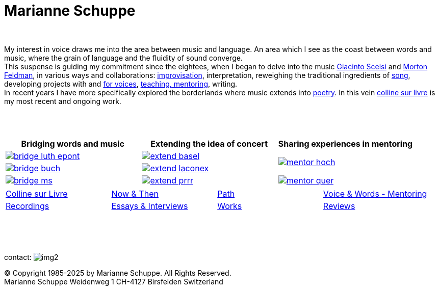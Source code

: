 = Marianne Schuppe
:toc: left
:toc-title: 
:includedir: _includes
:imagesdir: ./images
:icons: font
:nofooter:
:sectnums:
:figure-caption!:
:sectnums!:
:docinfo: shared


{nbsp} +


[.big]#My interest in voice draws me into the area between music and language. 
An area which I see as the coast between words and music, where the grain of language and the fluidity of sound converge. +
This suspense is guiding my commitment since the eightees, when I began to delve
into the music link:/recording/index.html#scelsi[Giacinto Scelsi] and link:/recording/index.html#feldman[Morton Feldman], in various ways and collaborations: link:/recording/index.html#selbdritt[improvisation], interpretation, reweighing the traditional ingredients of link:/recording/index.html#nosongs[song], developing
projects with and link:/works/index.html#summe[for voices], link:/mentor/index.html#summe[teaching, mentoring], writing. +
In recent years I have more specifically explored the borderlands where music extends into link:/now/index.html#buch[poetry].
In this vein link:/csl/index.html[colline sur livre] is my most recent and ongoing work.#

{nbsp} +
{nbsp} +

[cols="a,a,a"]
|===
| Bridging words and music | Extending the idea of concert | Sharing experiences in mentoring

| image::bridge-luth-epont.png[link="../bridge/index.html"[Briding music and poetry]]
| image::extend-basel.png[link="../extend/index.html"[Extending the idea of concert]]
.2+| image::mentor-hoch.jpg[link="../mentor/index.html"[Sharing experiences in mentoring]]

| image::bridge-buch.jpg[link="../bridge/index.html"[Briding music and poetry]]
| image::extend-laconex.png[link="../extend/index.html"[Extending the idea of concert]]

| image::bridge-ms.jpg[link="../bridge/index.html"[Briding music and poetry]]
| image::extend-prrr.png[link="../extend/index.html"[Extending the idea of concert]]
| image::mentor-quer.jpg[link="../mentor/index.html"[Sharing experiences in mentoring]]
|===

[cols="1,1,1,1", frame=none, grid=none]
|===
|link:/csl/index.html[Colline sur Livre] 
|link:/now/index.html[Now & Then] 
|link:/path/index.html[Path] 
|link:/mentor/index.html[Voice & Words - Mentoring] 

|link:/recording/index.html[Recordings] 
|link:/int_essay/index.html[Essays & Interviews] 
|link:/works/index.html[Works] 
|link:/review/index.html[Reviews] 
|===

{nbsp} +
{nbsp} +
{nbsp} +

[[contact]]
contact: image:img2.png[]

[%hardbreaks]
© Copyright 1985-2025 by Marianne Schuppe.  All Rights Reserved.  
Marianne Schuppe Weidenweg 1 CH-4127 Birsfelden Switzerland








